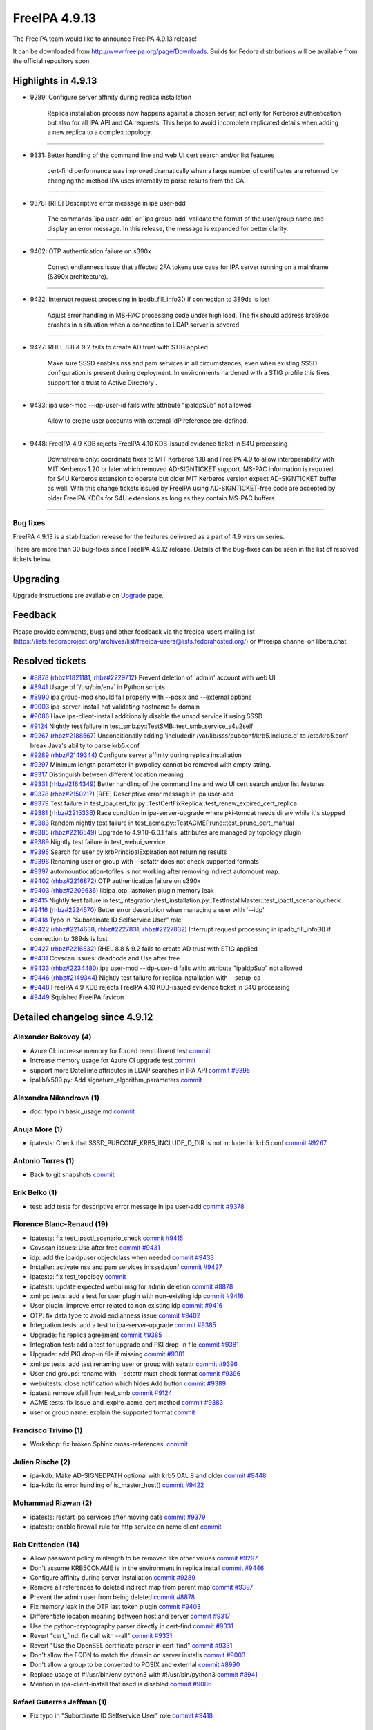 FreeIPA 4.9.13
==============

.. raw:: mediawiki

   {{ReleaseDate|2023-11-20}}

The FreeIPA team would like to announce FreeIPA 4.9.13 release!

It can be downloaded from http://www.freeipa.org/page/Downloads. Builds
for Fedora distributions will be available from the official repository
soon.

.. _highlights_in_4.9.13:

Highlights in 4.9.13
--------------------

-  9289: Configure server affinity during replica installation

      Replica installation process now happens against a chosen server,
      not only for Kerberos authentication but also for all IPA API and
      CA requests. This helps to avoid incomplete replicated details
      when adding a new replica to a complex topology.

--------------

-  9331: Better handling of the command line and web UI cert search
   and/or list features

      cert-find performance was improved dramatically when a large
      number of certificates are returned by changing the method IPA
      uses internally to parse results from the CA.

--------------

-  9378: [RFE] Descriptive error message in ipa user-add

      The commands \`ipa user-add\` or \`ipa group-add\` validate the
      format of the user/group name and display an error message. In
      this release, the message is expanded for better clarity.

--------------

-  9402: OTP authentication failure on s390x

      Correct endianness issue that affected 2FA tokens use case for IPA
      server running on a mainframe (S390x architecture).

--------------

-  9422: Interrupt request processing in ipadb_fill_info3() if
   connection to 389ds is lost

      Adjust error handling in MS-PAC processing code under high load.
      The fix should address krb5kdc crashes in a situation when a
      connection to LDAP server is severed.

--------------

-  9427: RHEL 8.8 & 9.2 fails to create AD trust with STIG applied

      Make sure SSSD enables nss and pam services in all circumstances,
      even when existing SSSD configuration is present during
      deployment. In environments hardened with a STIG profile this
      fixes support for a trust to Active Directory .

--------------

-  9433: ipa user-mod --idp-user-id fails with: attribute "ipaIdpSub"
   not allowed

      Allow to create user accounts with external IdP reference
      pre-defined.

--------------

-  9448: FreeIPA 4.9 KDB rejects FreeIPA 4.10 KDB-issued evidence ticket
   in S4U processing

      Downstream only: coordinate fixes to MIT Kerberos 1.18 and FreeIPA
      4.9 to allow interoperability with MIT Kerberos 1.20 or later
      which removed AD-SIGNTICKET support. MS-PAC information is
      required for S4U Kerberos extension to operate but older MIT
      Kerberos version expect AD-SIGNTICKET buffer as well. With this
      change tickets issued by FreeIPA using AD-SIGNTICKET-free code are
      accepted by older FreeIPA KDCs for S4U extensions as long as they
      contain MS-PAC buffers.

--------------

Bug fixes
~~~~~~~~~

FreeIPA 4.9.13 is a stabilization release for the features delivered as
a part of 4.9 version series.

There are more than 30 bug-fixes since FreeIPA 4.9.12 release. Details
of the bug-fixes can be seen in the list of resolved tickets below.

Upgrading
---------

Upgrade instructions are available on
`Upgrade <https://www.freeipa.org/page/Upgrade>`__ page.

Feedback
--------

Please provide comments, bugs and other feedback via the freeipa-users
mailing list
(https://lists.fedoraproject.org/archives/list/freeipa-users@lists.fedorahosted.org/)
or #freeipa channel on libera.chat.

.. _resolved_tickets:

Resolved tickets
----------------

-  `#8878 <https://pagure.io/freeipa/issue/8878>`__
   (`rhbz#1821181 <https://bugzilla.redhat.com/show_bug.cgi?id=1821181>`__,
   `rhbz#2229712 <https://bugzilla.redhat.com/show_bug.cgi?id=2229712>`__)
   Prevent deletion of 'admin' account with web UI
-  `#8941 <https://pagure.io/freeipa/issue/8941>`__ Usage of
   \`/usr/bin/env\` in Python scripts
-  `#8990 <https://pagure.io/freeipa/issue/8990>`__ ipa group-mod should
   fail properly with --posix and --external options
-  `#9003 <https://pagure.io/freeipa/issue/9003>`__ ipa-server-install
   not validating hostname != domain
-  `#9086 <https://pagure.io/freeipa/issue/9086>`__ Have
   ipa-client-install additionally disable the unscd service if using
   SSSD
-  `#9124 <https://pagure.io/freeipa/issue/9124>`__ Nightly test failure
   in test_smb.py::TestSMB::test_smb_service_s4u2self
-  `#9267 <https://pagure.io/freeipa/issue/9267>`__
   (`rhbz#2188567 <https://bugzilla.redhat.com/show_bug.cgi?id=2188567>`__)
   Unconditionally adding 'includedir
   /var/lib/sss/pubconf/krb5.include.d' to /etc/krb5.conf break Java's
   ability to parse krb5.conf
-  `#9289 <https://pagure.io/freeipa/issue/9289>`__
   (`rhbz#2149344 <https://bugzilla.redhat.com/show_bug.cgi?id=2149344>`__)
   Configure server affinity during replica installation
-  `#9297 <https://pagure.io/freeipa/issue/9297>`__ Minimum length
   parameter in pwpolicy cannot be removed with empty string.
-  `#9317 <https://pagure.io/freeipa/issue/9317>`__ Distinguish between
   different location meaning
-  `#9331 <https://pagure.io/freeipa/issue/9331>`__
   (`rhbz#2164349 <https://bugzilla.redhat.com/show_bug.cgi?id=2164349>`__)
   Better handling of the command line and web UI cert search and/or
   list features
-  `#9378 <https://pagure.io/freeipa/issue/9378>`__
   (`rhbz#2150217 <https://bugzilla.redhat.com/show_bug.cgi?id=2150217>`__)
   [RFE] Descriptive error message in ipa user-add
-  `#9379 <https://pagure.io/freeipa/issue/9379>`__ Test failure in
   test_ipa_cert_fix.py::TestCertFixReplica::test_renew_expired_cert_replica
-  `#9381 <https://pagure.io/freeipa/issue/9381>`__
   (`rhbz#2215336 <https://bugzilla.redhat.com/show_bug.cgi?id=2215336>`__)
   Race condition in ipa-server-upgrade where pki-tomcat needs dirsrv
   while it's stopped
-  `#9383 <https://pagure.io/freeipa/issue/9383>`__ Random nightly test
   failure in test_acme.py::TestACMEPrune::test_prune_cert_manual
-  `#9385 <https://pagure.io/freeipa/issue/9385>`__
   (`rhbz#2216549 <https://bugzilla.redhat.com/show_bug.cgi?id=2216549>`__)
   Upgrade to 4.9.10-6.0.1 fails: attributes are managed by topology
   plugin
-  `#9389 <https://pagure.io/freeipa/issue/9389>`__ Nightly test failure
   in test_webui_service
-  `#9395 <https://pagure.io/freeipa/issue/9395>`__ Search for user by
   krbPrincipalExpiration not returning results
-  `#9396 <https://pagure.io/freeipa/issue/9396>`__ Renaming user or
   group with --setattr does not check supported formats
-  `#9397 <https://pagure.io/freeipa/issue/9397>`__
   automountlocation-tofiles is not working after removing indirect
   automount map.
-  `#9402 <https://pagure.io/freeipa/issue/9402>`__
   (`rhbz#2216872 <https://bugzilla.redhat.com/show_bug.cgi?id=2216872>`__)
   OTP authentication failure on s390x
-  `#9403 <https://pagure.io/freeipa/issue/9403>`__
   (`rhbz#2209636 <https://bugzilla.redhat.com/show_bug.cgi?id=2209636>`__)
   libipa_otp_lasttoken plugin memory leak
-  `#9415 <https://pagure.io/freeipa/issue/9415>`__ Nightly test failure
   in
   test_integration/test_installation.py::TestInstallMaster::test_ipactl_scenario_check
-  `#9416 <https://pagure.io/freeipa/issue/9416>`__
   (`rhbz#2224570 <https://bugzilla.redhat.com/show_bug.cgi?id=2224570>`__)
   Better error description when managing a user with '--idp'
-  `#9418 <https://pagure.io/freeipa/issue/9418>`__ Typo in "Subordinate
   ID Selfservice User" role
-  `#9422 <https://pagure.io/freeipa/issue/9422>`__
   (`rhbz#2214638 <https://bugzilla.redhat.com/show_bug.cgi?id=2214638>`__,
   `rhbz#2227831 <https://bugzilla.redhat.com/show_bug.cgi?id=2227831>`__,
   `rhbz#2227832 <https://bugzilla.redhat.com/show_bug.cgi?id=2227832>`__)
   Interrupt request processing in ipadb_fill_info3() if connection to
   389ds is lost
-  `#9427 <https://pagure.io/freeipa/issue/9427>`__
   (`rhbz#2216532 <https://bugzilla.redhat.com/show_bug.cgi?id=2216532>`__)
   RHEL 8.8 & 9.2 fails to create AD trust with STIG applied
-  `#9431 <https://pagure.io/freeipa/issue/9431>`__ Covscan issues:
   deadcode and Use after free
-  `#9433 <https://pagure.io/freeipa/issue/9433>`__
   (`rhbz#2234480 <https://bugzilla.redhat.com/show_bug.cgi?id=2234480>`__)
   ipa user-mod --idp-user-id fails with: attribute "ipaIdpSub" not
   allowed
-  `#9446 <https://pagure.io/freeipa/issue/9446>`__
   (`rhbz#2149344 <https://bugzilla.redhat.com/show_bug.cgi?id=2149344>`__)
   Nightly test failure for replica installation with --setup-ca
-  `#9448 <https://pagure.io/freeipa/issue/9448>`__ FreeIPA 4.9 KDB
   rejects FreeIPA 4.10 KDB-issued evidence ticket in S4U processing
-  `#9449 <https://pagure.io/freeipa/issue/9449>`__ Squished FreeIPA
   favicon

.. _detailed_changelog_since_4.9.12:

Detailed changelog since 4.9.12
-------------------------------

.. _alexander_bokovoy_4:

Alexander Bokovoy (4)
~~~~~~~~~~~~~~~~~~~~~

-  Azure CI: increase memory for forced reenrollment test
   `commit <https://pagure.io/freeipa/c/1635cba588d4c29ae78d3c706ee01488ad653dad>`__
-  Increase memory usage for Azure CI upgrade test
   `commit <https://pagure.io/freeipa/c/274ecc1be6c5a4c447874256acd0345ceca9b174>`__
-  support more DateTime attributes in LDAP searches in IPA API
   `commit <https://pagure.io/freeipa/c/3498ac88e71a6367294761510c937d225dec1140>`__
   `#9395 <https://pagure.io/freeipa/issue/9395>`__
-  ipalib/x509.py: Add signature_algorithm_parameters
   `commit <https://pagure.io/freeipa/c/6a109d91a9256e2d0257d62fb5b555c163642de6>`__

.. _alexandra_nikandrova_1:

Alexandra Nikandrova (1)
~~~~~~~~~~~~~~~~~~~~~~~~

-  doc: typo in basic_usage.md
   `commit <https://pagure.io/freeipa/c/7f080c0cad3327d2bbcc8c0aaddad134580d7c4c>`__

.. _anuja_more_1:

Anuja More (1)
~~~~~~~~~~~~~~

-  ipatests: Check that SSSD_PUBCONF_KRB5_INCLUDE_D_DIR is not included
   in krb5.conf
   `commit <https://pagure.io/freeipa/c/1b51fa4cb07380d1102891233e85a7940f804c72>`__
   `#9267 <https://pagure.io/freeipa/issue/9267>`__

.. _antonio_torres_1:

Antonio Torres (1)
~~~~~~~~~~~~~~~~~~

-  Back to git snapshots
   `commit <https://pagure.io/freeipa/c/d01378865add0705a3efad2e0cf268f36a6f3c25>`__

.. _erik_belko_1:

Erik Belko (1)
~~~~~~~~~~~~~~

-  test: add tests for descriptive error message in ipa user-add
   `commit <https://pagure.io/freeipa/c/4d55ee3033641c772c2a8cc8625f7b133ab8416b>`__
   `#9378 <https://pagure.io/freeipa/issue/9378>`__

.. _florence_blanc_renaud_19:

Florence Blanc-Renaud (19)
~~~~~~~~~~~~~~~~~~~~~~~~~~

-  ipatests: fix test_ipactl_scenario_check
   `commit <https://pagure.io/freeipa/c/9b41de8f4bf8689d7aa9c46cec6371a333958846>`__
   `#9415 <https://pagure.io/freeipa/issue/9415>`__
-  Covscan issues: Use after free
   `commit <https://pagure.io/freeipa/c/6d0c1a2f3e692d355c858551709985c5dbb50731>`__
   `#9431 <https://pagure.io/freeipa/issue/9431>`__
-  idp: add the ipaidpuser objectclass when needed
   `commit <https://pagure.io/freeipa/c/7e5740f534893487f5a61907ebd6e3677f0beecc>`__
   `#9433 <https://pagure.io/freeipa/issue/9433>`__
-  Installer: activate nss and pam services in sssd.conf
   `commit <https://pagure.io/freeipa/c/f38eefd9f7e54470de7c707782114b17aac8762a>`__
   `#9427 <https://pagure.io/freeipa/issue/9427>`__
-  ipatests: fix test_topology
   `commit <https://pagure.io/freeipa/c/fdaad3a45f5674876fd3f6cc7ad1e916ebfc7080>`__
-  ipatests: update expected webui msg for admin deletion
   `commit <https://pagure.io/freeipa/c/7d62d84bdd3c2acd2f4bf70bb5fabf14c72e8ee7>`__
   `#8878 <https://pagure.io/freeipa/issue/8878>`__
-  xmlrpc tests: add a test for user plugin with non-existing idp
   `commit <https://pagure.io/freeipa/c/dbcbe9a39c99008c6858bab53e2807b7bf01ba65>`__
   `#9416 <https://pagure.io/freeipa/issue/9416>`__
-  User plugin: improve error related to non existing idp
   `commit <https://pagure.io/freeipa/c/99aa03413421cf2839e89e10ca279ec19233dd01>`__
   `#9416 <https://pagure.io/freeipa/issue/9416>`__
-  OTP: fix data type to avoid endianness issue
   `commit <https://pagure.io/freeipa/c/a7e167154b889f75463ccc9cd91a75c1afb22da9>`__
   `#9402 <https://pagure.io/freeipa/issue/9402>`__
-  Integration tests: add a test to ipa-server-upgrade
   `commit <https://pagure.io/freeipa/c/93d97b59600c15e5028ee39b0e98450544165158>`__
   `#9385 <https://pagure.io/freeipa/issue/9385>`__
-  Upgrade: fix replica agreement
   `commit <https://pagure.io/freeipa/c/d29b47512a39ada02fb371521994576cd9815a6c>`__
   `#9385 <https://pagure.io/freeipa/issue/9385>`__
-  Integration test: add a test for upgrade and PKI drop-in file
   `commit <https://pagure.io/freeipa/c/356ec5cbfe0876686239f938bdf54892dc30571e>`__
   `#9381 <https://pagure.io/freeipa/issue/9381>`__
-  Upgrade: add PKI drop-in file if missing
   `commit <https://pagure.io/freeipa/c/86c1426b2d376a390e87b074d3e10d85fa124abf>`__
   `#9381 <https://pagure.io/freeipa/issue/9381>`__
-  xmlrpc tests: add test renaming user or group with setattr
   `commit <https://pagure.io/freeipa/c/a5a4800cbe3e45907f39f78a3da3ded504712982>`__
   `#9396 <https://pagure.io/freeipa/issue/9396>`__
-  User and groups: rename with --setattr must check format
   `commit <https://pagure.io/freeipa/c/ba30addb05d47c36e2857c76ae2aff42d6f3fbb3>`__
   `#9396 <https://pagure.io/freeipa/issue/9396>`__
-  webuitests: close notification which hides Add button
   `commit <https://pagure.io/freeipa/c/f599e2d67bad5945e4dcf99fdd584f01f1e20d1e>`__
   `#9389 <https://pagure.io/freeipa/issue/9389>`__
-  ipatest: remove xfail from test_smb
   `commit <https://pagure.io/freeipa/c/998bafee86a870ad1ea4d6bccf12f0fae64c398c>`__
   `#9124 <https://pagure.io/freeipa/issue/9124>`__
-  ACME tests: fix issue_and_expire_acme_cert method
   `commit <https://pagure.io/freeipa/c/7a94acca6a9efb546f1cf59f63fcb89f98944ea5>`__
   `#9383 <https://pagure.io/freeipa/issue/9383>`__
-  user or group name: explain the supported format
   `commit <https://pagure.io/freeipa/c/f42a106e84c1fd609350da2540289ce945a7ecbd>`__

.. _francisco_trivino_1:

Francisco Trivino (1)
~~~~~~~~~~~~~~~~~~~~~

-  Workshop: fix broken Sphinx cross-references.
   `commit <https://pagure.io/freeipa/c/4709063e2975bc2754783ee3e51f04df94538d41>`__

.. _julien_rische_2:

Julien Rische (2)
~~~~~~~~~~~~~~~~~

-  ipa-kdb: Make AD-SIGNEDPATH optional with krb5 DAL 8 and older
   `commit <https://pagure.io/freeipa/c/d394afc1210a21378c018d0ff93d400a57324289>`__
   `#9448 <https://pagure.io/freeipa/issue/9448>`__
-  ipa-kdb: fix error handling of is_master_host()
   `commit <https://pagure.io/freeipa/c/b5793c854035a122ed4c66f917cc427e5024e46a>`__
   `#9422 <https://pagure.io/freeipa/issue/9422>`__

.. _mohammad_rizwan_2:

Mohammad Rizwan (2)
~~~~~~~~~~~~~~~~~~~

-  ipatests: restart ipa services after moving date
   `commit <https://pagure.io/freeipa/c/4fc28edbe6c9fee1e16d4057f4d83b7910264fdd>`__
   `#9379 <https://pagure.io/freeipa/issue/9379>`__
-  ipatests: enable firewall rule for http service on acme client
   `commit <https://pagure.io/freeipa/c/f68468718c1e01df4a9180e17d7e24d961850e19>`__

.. _rob_crittenden_14:

Rob Crittenden (14)
~~~~~~~~~~~~~~~~~~~

-  Allow password policy minlength to be removed like other values
   `commit <https://pagure.io/freeipa/c/d0348612f96e320594f3b9b167ff5aef890a93e1>`__
   `#9297 <https://pagure.io/freeipa/issue/9297>`__
-  Don't assume KRB5CCNAME is in the environment in replica install
   `commit <https://pagure.io/freeipa/c/0cf6292f9c5d0cb31d57439e234a4e8640edc64f>`__
   `#9446 <https://pagure.io/freeipa/issue/9446>`__
-  Configure affinity during server installation
   `commit <https://pagure.io/freeipa/c/3af7747364d184c8ef5bad8ea1654b12c529727b>`__
   `#9289 <https://pagure.io/freeipa/issue/9289>`__
-  Remove all references to deleted indirect map from parent map
   `commit <https://pagure.io/freeipa/c/2c402c46c2652b54adec5e8554ca7dfa00f2d37b>`__
   `#9397 <https://pagure.io/freeipa/issue/9397>`__
-  Prevent the admin user from being deleted
   `commit <https://pagure.io/freeipa/c/f215d3f45396fa29bdd69f56096b50842df14908>`__
   `#8878 <https://pagure.io/freeipa/issue/8878>`__
-  Fix memory leak in the OTP last token plugin
   `commit <https://pagure.io/freeipa/c/9438ce9207445e4ad4a9c7bdf0c9e569cabac571>`__
   `#9403 <https://pagure.io/freeipa/issue/9403>`__
-  Differentiate location meaning between host and server
   `commit <https://pagure.io/freeipa/c/af9c89e789e30e12aaeed1d607c2647861ecb3cc>`__
   `#9317 <https://pagure.io/freeipa/issue/9317>`__
-  Use the python-cryptography parser directly in cert-find
   `commit <https://pagure.io/freeipa/c/d00fd3398c32beb2c3e72f4878c87f9d2c0e833d>`__
   `#9331 <https://pagure.io/freeipa/issue/9331>`__
-  Revert "cert_find: fix call with --all"
   `commit <https://pagure.io/freeipa/c/3b1dbcdba2994bf57908f530913998e9ab888e4c>`__
   `#9331 <https://pagure.io/freeipa/issue/9331>`__
-  Revert "Use the OpenSSL certificate parser in cert-find"
   `commit <https://pagure.io/freeipa/c/9fe30f21c987bdccf80ef5f6d645fdc59b393bdb>`__
   `#9331 <https://pagure.io/freeipa/issue/9331>`__
-  Don't allow the FQDN to match the domain on server installs
   `commit <https://pagure.io/freeipa/c/00e8ccda83bffbb571a127d7a8a194496b9a53bd>`__
   `#9003 <https://pagure.io/freeipa/issue/9003>`__
-  Don't allow a group to be converted to POSIX and external
   `commit <https://pagure.io/freeipa/c/fa321b2cca07dc2bd27ab6fa868e05ddf69637df>`__
   `#8990 <https://pagure.io/freeipa/issue/8990>`__
-  Replace usage of #!/usr/bin/env python3 with #!/usr/bin/python3
   `commit <https://pagure.io/freeipa/c/e6f4478b87e441d9e9ad6fdc358f942981996c5a>`__
   `#8941 <https://pagure.io/freeipa/issue/8941>`__
-  Mention in ipa-client-install that nscd is disabled
   `commit <https://pagure.io/freeipa/c/e859b82677f13149de708006ab4f39b1b45ff66c>`__
   `#9086 <https://pagure.io/freeipa/issue/9086>`__

.. _rafael_guterres_jeffman_1:

Rafael Guterres Jeffman (1)
~~~~~~~~~~~~~~~~~~~~~~~~~~~

-  Fix typo in "Subordinate ID Selfservice User" role
   `commit <https://pagure.io/freeipa/c/22db4497512a0fb62920648a732348ee9e8473fd>`__
   `#9418 <https://pagure.io/freeipa/issue/9418>`__

.. _sudhir_menon_1:

Sudhir Menon (1)
~~~~~~~~~~~~~~~~

-  ipatests: Skip the test failing due to FIPS policy
   `commit <https://pagure.io/freeipa/c/21e4cb2e72dabc54f1ad92b6288433da4088ca4d>`__

.. _viktor_ashirov_1:

Viktor Ashirov (1)
~~~~~~~~~~~~~~~~~~

-  WebUI: update favicon.ico
   `commit <https://pagure.io/freeipa/c/af4fb52bf140c69fb3d52d662aee48d37059721b>`__
   `#9449 <https://pagure.io/freeipa/issue/9449>`__
